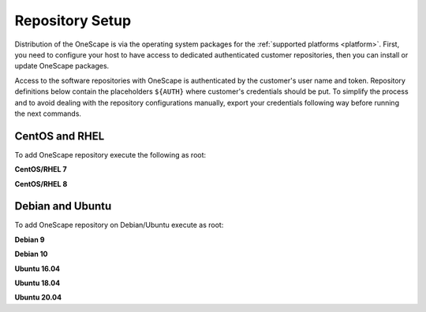.. _repository:

================
Repository Setup
================

Distribution of the OneScape is via the operating system packages for the :ref:`supported platforms <platform>`. First, you need to configure your host to have access to dedicated authenticated customer repositories, then you can install or update OneScape packages.

Access to the software repositories with OneScape is authenticated by the customer's user name and token. Repository definitions below contain the placeholders ``${AUTH}`` where customer's credentials should be put. To simplify the process and to avoid dealing with the repository configurations manually, export your credentials following way before running the next commands.

.. prompt:: bash # auto

    # export AUTH='user:token'

CentOS and RHEL
===============

To add OneScape repository execute the following as root:

**CentOS/RHEL 7**

.. prompt:: bash # auto

    # cat << EOT > /etc/yum.repos.d/onescape.repo
    [onescape]
    name=onescape
    baseurl=https://${AUTH}@enterprise.opennebula.io/repo/onescape/5.12/CentOS/7/\$basearch
    enabled=1
    gpgkey=https://downloads.opennebula.io/repo/repo.key
    gpgcheck=1
    repo_gpgcheck=1
    EOT

**CentOS/RHEL 8**

.. prompt:: bash # auto

    # cat << EOT > /etc/yum.repos.d/onescape.repo
    [onescape]
    name=onescape
    baseurl=https://${AUTH}@enterprise.opennebula.io/repo/onescape/5.12/CentOS/8/\$basearch
    enabled=1
    gpgkey=https://downloads.opennebula.io/repo/repo.key
    gpgcheck=1
    repo_gpgcheck=1
    EOT

Debian and Ubuntu
=================

To add OneScape repository on Debian/Ubuntu execute as root:

.. prompt:: bash # auto

    # wget -q -O- https://downloads.opennebula.io/repo/repo.key | apt-key add -

**Debian 9**

.. prompt:: bash # auto

    # echo "deb https://${AUTH}@enterprise.opennebula.io/repo/onescape/5.12/Debian/9 stable onescape" > /etc/apt/sources.list.d/onescape.list

**Debian 10**

.. prompt:: bash # auto

    # echo "deb https://${AUTH}@enterprise.opennebula.io/repo/onescape/5.12/Debian/10 stable onescape" > /etc/apt/sources.list.d/onescape.list

**Ubuntu 16.04**

.. prompt:: bash # auto

    # echo "deb https://${AUTH}@enterprise.opennebula.io/repo/onescape/5.12/Ubuntu/16.04 stable onescape" > /etc/apt/sources.list.d/onescape.list

**Ubuntu 18.04**

.. prompt:: bash # auto

    # echo "deb https://${AUTH}@enterprise.opennebula.io/repo/onescape/5.12/Ubuntu/18.04 stable onescape" > /etc/apt/sources.list.d/onescape.list

**Ubuntu 20.04**

.. prompt:: bash # auto

    # echo "deb https://${AUTH}@enterprise.opennebula.io/repo/onescape/5.12/Ubuntu/20.04 stable onescape" > /etc/apt/sources.list.d/onescape.list
